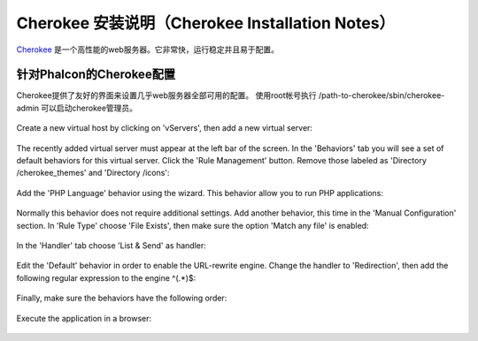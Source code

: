 Cherokee 安装说明（Cherokee Installation Notes）
===========================
Cherokee_ 是一个高性能的web服务器。它非常快，运行稳定并且易于配置。

针对Phalcon的Cherokee配置
--------------------------------
Cherokee提供了友好的界面来设置几乎web服务器全部可用的配置。
使用root帐号执行 /path-to-cherokee/sbin/cherokee-admin 可以启动cherokee管理员。

.. figure:: ../_static/img/cherokee-1.jpg
    :align: center

Create a new virtual host by clicking on 'vServers', then add a new virtual server:

.. figure:: ../_static/img/cherokee-2.jpg
    :align: center

The recently added virtual server must appear at the left bar of the screen. In the 'Behaviors' tab
you will see a set of default behaviors for this virtual server. Click the 'Rule Management' button.
Remove those labeled as 'Directory /cherokee_themes' and 'Directory /icons':

.. figure:: ../_static/img/cherokee-3.jpg
    :align: center

Add the 'PHP Language' behavior using the wizard. This behavior allow you to run PHP applications:

.. figure:: ../_static/img/cherokee-4.jpg
    :align: center

Normally this behavior does not require additional settings. Add another behavior,
this time in the 'Manual Configuration' section. In 'Rule Type' choose 'File Exists',
then make sure the option 'Match any file' is enabled:

.. figure:: ../_static/img/cherokee-55.jpg
    :align: center

In the 'Handler' tab choose 'List & Send' as handler:

.. figure:: ../_static/img/cherokee-7.jpg
    :align: center

Edit the 'Default' behavior in order to enable the URL-rewrite engine. Change the handler to 'Redirection',
then add the following regular expression to the engine ^(.*)$:

.. figure:: ../_static/img/cherokee-6.jpg
    :align: center

Finally, make sure the behaviors have the following order:

.. figure:: ../_static/img/cherokee-8.jpg
    :align: center

Execute the application in a browser:

.. figure:: ../_static/img/cherokee-9.jpg
    :align: center

.. _Cherokee: http://www.cherokee-project.com/
